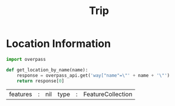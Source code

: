 #+title: Trip


* Location Information
#+name: overpass_imports
#+begin_src python
import overpass
#+end_src

#+begin_src python
def get_location_by_name(name):
    response = overpass_api.get('way["name"=\"' + name + '\"')
    return response[0]
#+end_src

#+begin_src python :results output table drawer replace :exports results
import overpass
import json
overpass_api = overpass.API()

response = overpass_api.get('relation["name"~"Hofgarten"]; way["name"~"Hofgarten"]; node["name"~"Hofgarten"]')
print(response)
# print("| Phone |", end="")
# print(response[0]["properties"]["phone"], end=" |\n")
# print(" | Website | ", end="")
# print(response[0]["properties"]["website"], end=" |\n")
#+end_src

#+RESULTS:
:results:
| features | : | nil | type | : | FeatureCollection |
:end:
